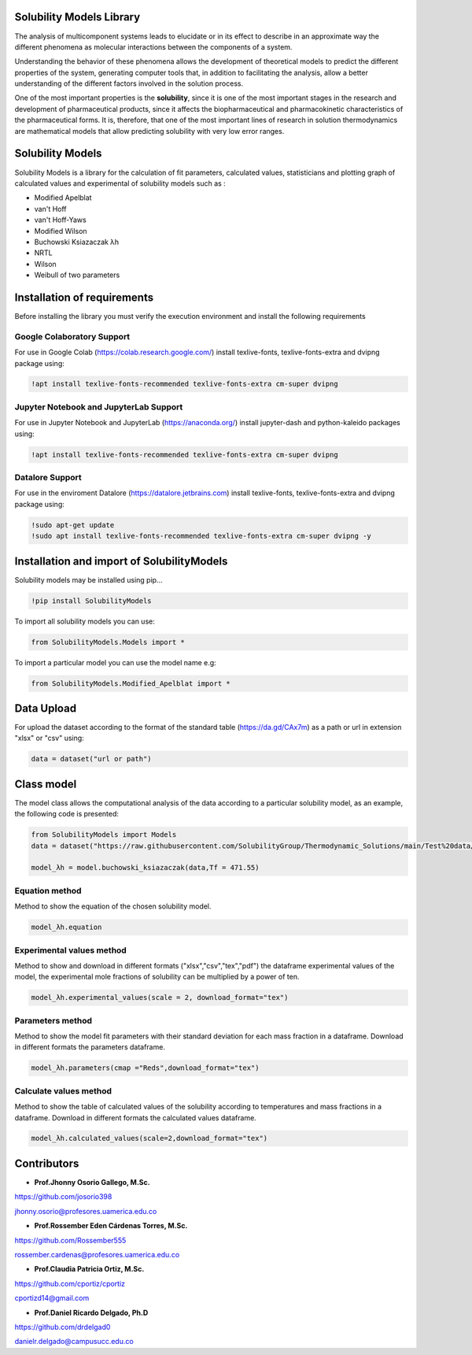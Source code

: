 
Solubility Models Library
=========================

The analysis of multicomponent systems leads to elucidate or in its effect to describe in an approximate way the different phenomena
as molecular interactions between the components of a system.

Understanding the behavior of these phenomena allows the development of theoretical models to predict the different properties of the
system, generating computer tools that, in addition to facilitating the analysis, allow a better understanding of the different factors
involved in the solution process.

One of the most important properties is the **solubility**, since it is one of the most important stages in the research and development 
of pharmaceutical products, since it affects the biopharmaceutical and pharmacokinetic characteristics of the pharmaceutical forms. It is,
therefore, that one of the most important lines of research in solution thermodynamics are mathematical models that allow predicting solubility
with very low error ranges.

|travis| |Group| |coveralls| |libraries| |lgtm| |Languages| |IDE| |Education|

.. |travis| image:: https://img.shields.io/badge/python%20-%2314354C.svg?&style=flat&logo=python&logoColor=white
  :target: https://www.python.org/
  :alt: Tests

.. |Group| image:: https://img.shields.io/badge/Pandas%20-2C2D72?style=flat&logo=pandas&logoColor=white
  :target: https://pandas.pydata.org/
  :alt: Dependencies

.. |coveralls| image:: https://img.shields.io/badge/numpy%20-%230095D5.svg?&style=flat&logo=numpy&logoColor=white
  :target: https://numpy.org/
  :alt: Coverage

.. |libraries| image:: https://img.shields.io/badge/scipy%20-00599C?style=flat&logo=scipy&logoColor=white
  :target: https://scipy.org/
  :alt: Dependencies

.. |lgtm| image::  https://img.shields.io/badge/plotly%20-%233B4D98.svg?&style=flat&logo=plotly&logoColor=white
  :target: https://plotly.com/
  :alt: LGTM

.. |Languages| image:: https://img.shields.io/badge/LaTex%20-%23239120.svg?&style=flat&logo=latex&logoColor=white
  :target: https://www.latex-project.org/
  :alt: Dependencies

.. |IDE| image:: https://img.shields.io/badge/Colab%20--FFAD00?style=flat&logo=googlecolab&logoColor=white
  :target: https://colab.research.google.com/
  :alt: Dependencies

.. |Education| image:: https://img.shields.io/badge/Jupyter%20-F79114?style=flat&logo=Jupyter&logoColor=white
  :target: https://jupyter.org/
  :alt: Dependencies

Solubility Models 
=================

Solubility Models is a library for the calculation of fit parameters, calculated values, statisticians and plotting graph of 
calculated values and experimental of solubility models such as :

- Modified Apelblat
- van't Hoff
- van't Hoff-Yaws
- Modified Wilson
- Buchowski Ksiazaczak λh 
- NRTL
- Wilson
- Weibull of two parameters
  
Installation of requirements
============================
Before installing the library you must verify the execution environment and install the following requirements 

Google Colaboratory Support
---------------------------

For use in Google Colab (https://colab.research.google.com/) install texlive-fonts, texlive-fonts-extra and dvipng package using:

.. code:: python

    !apt install texlive-fonts-recommended texlive-fonts-extra cm-super dvipng

Jupyter Notebook and JupyterLab Support 
---------------------------------------

For use in Jupyter Notebook and JupyterLab (https://anaconda.org/) install jupyter-dash and  python-kaleido packages using:

.. code:: python

    !apt install texlive-fonts-recommended texlive-fonts-extra cm-super dvipng

Datalore Support 
----------------

For use in the enviroment Datalore (https://datalore.jetbrains.com) install texlive-fonts, texlive-fonts-extra and dvipng 
package using:

.. code:: python

    !sudo apt-get update
    !sudo apt install texlive-fonts-recommended texlive-fonts-extra cm-super dvipng -y

Installation and import of SolubilityModels
===========================================

Solubility models may be installed using pip...
  
.. code:: python

    !pip install SolubilityModels

To import all solubility models you can use:

.. code:: python

    from SolubilityModels.Models import *

To import a particular model you can use the model name e.g:

.. code:: python

    from SolubilityModels.Modified_Apelblat import *

Data Upload
===========

For upload the dataset according to the format of the standard table (https://da.gd/CAx7m) as a path or url in extension 
"xlsx" or "csv" using:

.. code:: python

    data = dataset("url or path")

Class model
===========

The model class allows the computational analysis of the data according to a particular solubility model,
as an example, the following code is presented:

.. code:: python

  from SolubilityModels import Models
  data = dataset("https://raw.githubusercontent.com/SolubilityGroup/Thermodynamic_Solutions/main/Test%20data/SMT-MeCN-MeOH.csv")
 
  model_λh = model.buchowski_ksiazaczak(data,Tf = 471.55)

Equation method
---------------
Method to show the equation of the chosen solubility model.

.. code:: python

  model_λh.equation

.. image:: https://github.com/josorio398/Solubility_Models_Library/blob/main/Test%20data/images/equation.png?raw=true
   :height: 90
   :align: center
   :alt: alternate text 

Experimental values method
--------------------------

Method to show and download in different formats ("xlsx","csv","tex","pdf") the dataframe experimental values of the model, 
the experimental mole fractions of solubility can be multiplied by a power of ten.

.. code:: python

  model_λh.experimental_values(scale = 2, download_format="tex")

.. image:: https://github.com/josorio398/Solubility_Models_Library/blob/main/Test%20data/images/Exp-values.png?raw=true
   :height: 400
   :align: center
   :alt: alternate text 

Parameters method
-----------------

Method to show the model fit parameters with their standard deviation for each mass fraction 
in a dataframe. Download in different formats the parameters dataframe.

.. code:: python

  model_λh.parameters(cmap ="Reds",download_format="tex")

.. image:: https://github.com/josorio398/Solubility_Models_Library/blob/main/Test%20data/images/para.png?raw=true
   :height: 400
   :align: center
   :alt: alternate text 

Calculate values method
-----------------------

Method to show the table of calculated values of the solubility according to temperatures 
and mass fractions in a dataframe. Download in different formats the calculated values dataframe.

.. code:: python

  model_λh.calculated_values(scale=2,download_format="tex")

.. image:: https://github.com/josorio398/Solubility_Models_Library/blob/main/Test%20data/images/cal-values.png?raw=true
   :height: 400
   :align: center
   :alt: alternate text 

Contributors
============

- **Prof.Jhonny Osorio Gallego, M.Sc.**

https://github.com/josorio398

jhonny.osorio@profesores.uamerica.edu.co

- **Prof.Rossember Eden Cárdenas Torres, M.Sc.**

https://github.com/Rossember555

rossember.cardenas@profesores.uamerica.edu.co

- **Prof.Claudia Patricia Ortiz, M.Sc.**

https://github.com/cportiz/cportiz

cportizd14@gmail.com

- **Prof.Daniel Ricardo Delgado, Ph.D**

https://github.com/drdelgad0

danielr.delgado@campusucc.edu.co
